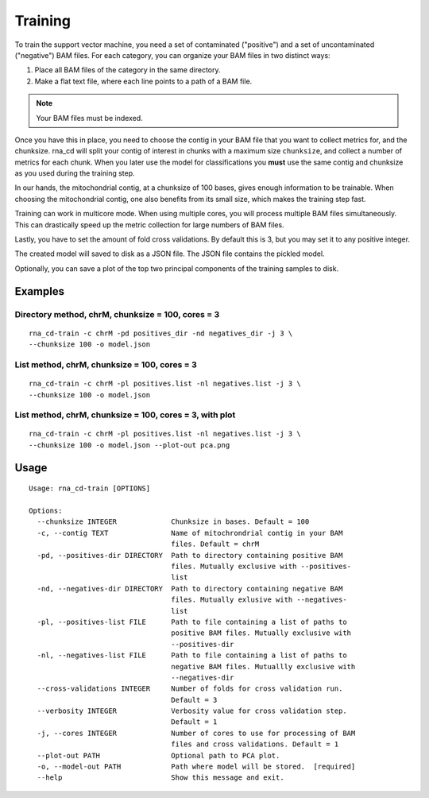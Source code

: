 Training
========

To train the support vector machine, you need a set of contaminated
("positive") and a set of uncontaminated ("negative") BAM files. For each
category, you can organize your BAM files in two distinct ways:

1. Place all BAM files of the category in the same directory.
2. Make a flat text file, where each line points to a path of a BAM file.

.. note:: Your BAM files must be indexed.

Once you have this in place, you need to choose the contig in your BAM file
that you want to collect metrics for, and the chunksize. rna_cd will split
your contig of interest in chunks with a maximum size ``chunksize``, and
collect a number of metrics for each chunk. When you later use the model for
classifications you **must** use the same contig and chunksize as you used
during the training step.

In our hands, the mitochondrial contig, at a chunksize of 100 bases, gives
enough information to be trainable. When choosing the mitochondrial contig,
one also benefits from its small size, which makes the training step fast.

Training can work in multicore mode. When using multiple cores, you will
process multiple BAM files simultaneously. This can drastically speed up
the metric collection for large numbers of BAM files.

Lastly, you have to set the amount of fold cross validations. By default this
is 3, but you may set it to any positive integer.

The created model will saved to disk as a JSON file. The JSON file contains
the pickled model.

Optionally, you can save a plot of the top two principal components of the
training samples to disk.


Examples
--------

Directory method, chrM, chunksize = 100, cores = 3
~~~~~~~~~~~~~~~~~~~~~~~~~~~~~~~~~~~~~~~~~~~~~~~~~~~

::

    rna_cd-train -c chrM -pd positives_dir -nd negatives_dir -j 3 \
    --chunksize 100 -o model.json


List method, chrM, chunksize = 100, cores = 3
~~~~~~~~~~~~~~~~~~~~~~~~~~~~~~~~~~~~~~~~~~~~~

::

    rna_cd-train -c chrM -pl positives.list -nl negatives.list -j 3 \
    --chunksize 100 -o model.json


List method, chrM, chunksize = 100, cores = 3, with plot
~~~~~~~~~~~~~~~~~~~~~~~~~~~~~~~~~~~~~~~~~~~~~~~~~~~~~~~~

::

    rna_cd-train -c chrM -pl positives.list -nl negatives.list -j 3 \
    --chunksize 100 -o model.json --plot-out pca.png


Usage
-----

::

    Usage: rna_cd-train [OPTIONS]

    Options:
      --chunksize INTEGER             Chunksize in bases. Default = 100
      -c, --contig TEXT               Name of mitochrondrial contig in your BAM
                                      files. Default = chrM
      -pd, --positives-dir DIRECTORY  Path to directory containing positive BAM
                                      files. Mutually exclusive with --positives-
                                      list
      -nd, --negatives-dir DIRECTORY  Path to directory containing negative BAM
                                      files. Mutually exlusive with --negatives-
                                      list
      -pl, --positives-list FILE      Path to file containing a list of paths to
                                      positive BAM files. Mutually exclusive with
                                      --positives-dir
      -nl, --negatives-list FILE      Path to file containing a list of paths to
                                      negative BAM files. Mutuallly exclusive with
                                      --negatives-dir
      --cross-validations INTEGER     Number of folds for cross validation run.
                                      Default = 3
      --verbosity INTEGER             Verbosity value for cross validation step.
                                      Default = 1
      -j, --cores INTEGER             Number of cores to use for processing of BAM
                                      files and cross validations. Default = 1
      --plot-out PATH                 Optional path to PCA plot.
      -o, --model-out PATH            Path where model will be stored.  [required]
      --help                          Show this message and exit.
